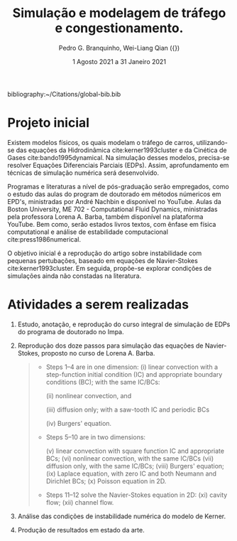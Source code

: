 # %!Tex TS-program = xelatex
# %!TEX encoding = UTF-8 Unicode

#+AUTHOR: Pedro G. Branquinho, Wei-Liang Qian ({\ch{钱卫良}})
#+DATE: 1 Agosto 2021 a 31 Janeiro 2021
#+TITLE: Simulação e modelagem de tráfego e congestionamento.
# #+LATEX_HEADER: \usepackage{abntex2cite}
#+LATEX_HEADER: \usepackage[T1]{fontenc}		% Selecao de codigos de fonte.
#+LATEX_HEADER: \usepackage[utf8]{inputenc}		% Codificacao do documento (conversão automática dos acentos)
#+LATEX_HEADER: \usepackage{graphicx}			% Inclusão de gráficos
#+LATEX_HEADER: \usepackage{microtype} 			% para melhorias de
#+LATEX_HEADER: \bibliographystyle{abnt-num}
#+LATEX_HEADER: \RequireXeTeX %Force XeTeX check
#+LATEX_HEADER: \usepackage{xltxtra}
#+LATEX_HEADER: \usepackage{fontspec} %Font package
#+LATEX_HEADER: \newfontfamily\ch[Mapping=tex-text]{Noto Serif CJK TC}
# HAN NOM A
#+LATEX_HEADER: \DeclareTextFontCommand{\unifont}{\ch}



bibliography:~/Citations/global-bib.bib
# Conversei no setor de estágio e o Pedro poderá sim fazer o estágio,
# mas precisamos de um Projeto inicial (simplificado) com a data de
# início e término, as atividades que serão realizadas,  e após o
# término do estágio, o Pedro precisará entregar o relatório nos modelos
# solicitados pelo Setor de Estágio, ok?

# Então, aguardarei o Projeto, e assim que o Prof. Eduardo aprovar, já
# peço ao Pedro os documentos, abrirei o processo e enviarei ao Setor de
# Estágio, tudo bem?

* Projeto inicial
  Existem modelos físicos, os quais modelam o tráfego de carros,
  utilizando-se das equações da Hidrodinâmica cite:kerner1993cluster e
  da Cinética de Gases cite:bando1995dynamical. Na simulação desses
  modelos, precisa-se resolver Equações Diferenciais Parciais
  (EDPs). Assim, aprofundamento em técnicas de simulação numérica
  será desenvolvido.

  Programas e literaturas a nível de pós-graduação
  serão empregados, como o estudo das aulas do program de doutorado em
  métodos númericos em EPD's, ministradas por André Nachbin e
  disponível no YouTube. Aulas da Boston University, ME 702 -
  Computational Fluid Dynamics, ministradas pela professora Lorena
  A. Barba, também disponível na plataforma YouTube. Bem como, serão
  estados livros textos, com ênfase em física computational e análise de
  estabilidade computacional cite:press1986numerical.

  O objetivo inicial é a reprodução do artigo sobre instabilidade com
  pequenas pertubações, baseado em equações de Navier-Stokes
  cite:kerner1993cluster. Em seguida, propõe-se explorar condições de
  simulações ainda não constadas na literatura.
  
* Atividades a serem realizadas

  1. Estudo, anotação, e reprodução do curso integral de simulação de
     EDPs do programa de doutorado no Impa.
  2. Reprodução dos doze passos para simulação das equações de
     Navier-Stokes, proposto no curso de Lorena A. Barba.
    
     #+begin_quote
     + Steps 1–4 are in one dimension:
       (i) linear convection with a step-function initial condition (IC)
       and appropriate boundary conditions (BC); with the same IC/BCs:

       (ii) nonlinear convection, and

       (iii) diffusion only; with a saw-tooth IC and periodic BCs

       (iv) Burgers' equation.

     + Steps 5–10 are in two dimensions:

       (v) linear convection with square function IC and appropriate BCs;
       (vi)  nonlinear convection, with the same IC/BCs
       (vii) diffusion only, with the same IC/BCs;
       (viii) Burgers' equation;
       (ix)  Laplace equation, with zero IC and both Neumann and Dirichlet BCs;
       (x) Poisson equation in 2D.

     + Steps 11–12 solve the Navier-Stokes equation in 2D:
       (xi) cavity flow;
       (xii) channel flow.
     #+end_quote
      
  3. Análise das condições de instabilidade numérica do modelo de Kerner.
  4. Produção de resultados em estado da arte.

